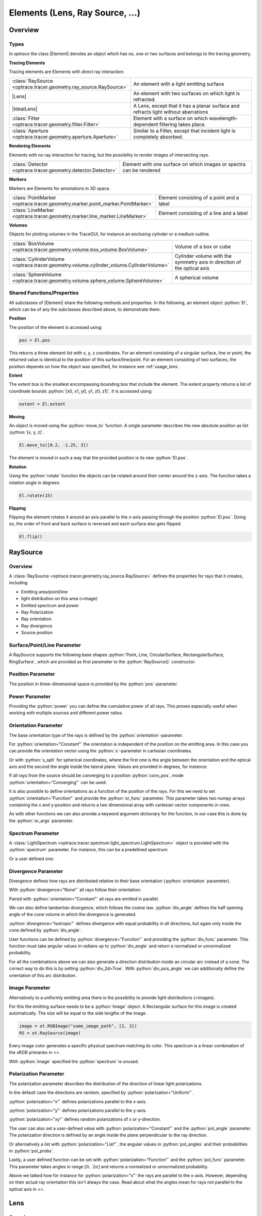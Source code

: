 
.. _usage_elements:

Elements (Lens, Ray Source,  ...)
------------------------------------------

.. |IdealLens| replace:: :class:`IdealLens <optrace.tracer.geometry.ideal_lens.IdealLens>`
.. |Lens| replace:: :class:`Lens <optrace.tracer.geometry.lens.Lens>`
.. |Group| replace:: :class:`Group <optrace.tracer.geometry.group.Group>`
.. |Element| replace:: :class:`Element <optrace.tracer.geometry.element.Element>`
.. |Raytracer| replace:: :class:`Raytracer <optrace.tracer.raytracer.Raytracer>`

.. testsetup:: *

   import optrace as ot
   import numpy as np
   np.set_printoptions(precision=8)

.. role:: python(code)
  :language: python
  :class: highlight


Overview
__________________


Types
##############

In `optrace` the class |Element| denotes an object which has no, one or two surfaces and belongs to the tracing geometry.

**Tracing Elements**

Tracing elements are Elements with direct ray interaction:

.. list-table::
   :widths: 100 400
   :header-rows: 0
   :align: left

   * - :class:`RaySource <optrace.tracer.geometry.ray_source.RaySource>`
     - An element with a light emitting surface
   * - |Lens|
     - An element with two surfaces on which light is refracted.
   * - |IdealLens|
     - A Lens, except that it has a planar surface and refracts light without aberrations
   * - :class:`Filter <optrace.tracer.geometry.filter.Filter>`
     - Element with a surface on which wavelength-dependent filtering takes place.
   * - :class:`Aperture <optrace.tracer.geometry.aperture.Aperture>`
     - Similar to a Filter, except that incident light is completely absorbed.

**Rendering Elements**

Elements with no ray interaction for tracing, but the possibility to render images of intersecting rays.

.. list-table::
   :widths: 100 400
   :header-rows: 0
   :align: left

   * - :class:`Detector <optrace.tracer.geometry.detector.Detector>`
     - Element with one surface on which images or spectra can be rendered


**Markers**

Markers are Elements for annotations in 3D space.

.. list-table::
   :widths: 100 400
   :header-rows: 0
   :align: left

   * - :class:`PointMarker <optrace.tracer.geometry.marker.point_marker.PointMarker>`
     - Element consisting of a point and a label
   * - :class:`LineMarker <optrace.tracer.geometry.marker.line_marker.LineMarker>`
     - Element consisting of a line and a label


**Volumes**

Objects for plotting volumes in the TraceGUI, for instance an enclosing cylinder or a medium outline.

.. list-table::
   :widths: 100 400
   :header-rows: 0
   :align: left

   * - :class:`BoxVolume <optrace.tracer.geometry.volume.box_volume.BoxVolume>`
     - Volume of a box or cube
   * - :class:`CylinderVolume <optrace.tracer.geometry.volume.cylinder_volume.CylinderVolume>`
     - Cylinder volume with the symmetry axis in direction of the optical axis
   * - :class:`SphereVolume <optrace.tracer.geometry.volume.sphere_volume.SphereVolume>`
     - A spherical volume

.. _element_geometry_props:

Shared Functions/Properties
##############################

All subclasses of |Element| share the following methods and properties.
In the following, an element object :python:`El`, which can be of any the subclasses described above, to demonstrate them.

**Position**

The position of the element is accessed using:

.. code-block:: python

   pos = El.pos

This returns a three element list with x, y, z coordinates.
For an element consisting of a singular surface, line or point, the returned value is identical to the position of this surface/line/point.
For an element consisting of two surfaces, the position depends on how the object was specified, for instance see :ref:`usage_lens`. 

**Extent**

The extent box is the smallest encompassing bounding box that include the element.
The extent property returns a list of coordinate bounds :python:`[x0, x1, y0, y1, z0, z1]`.
It is accessed using:

.. code-block:: python

   extent = El.extent

**Moving**

An object is moved using the :python:`move_to` function.
A single parameter describes the new absolute position as list :python:`[x, y, z]`.

.. code-block:: python

   El.move_to([0.2, -1.25, 3])

The element is moved in such a way that the provided position is its new :python:`El.pos`.

**Rotation**

Using the :python:`rotate` function the objects can be rotated around their center around the z-axis.
The function takes a rotation angle in degrees:

.. code-block:: python

   El.rotate(15)

**Flipping**

Flipping the element rotates it around an axis parallel to the x-axis passing through the position :python:`El.pos`.
Doing so, the order of front and back surface is reversed and each surface also gets flipped.

.. code-block:: python

   El.flip()


RaySource
_______________________

Overview
#############################


A :class:`RaySource <optrace.tracer.geometry.ray_source.RaySource>` defines the properties for rays that it creates, including

* Emitting area/point/line
* light distribution on this area (=image)
* Emitted spectrum and power
* Ray Polarization
* Ray orientation
* Ray divergence
* Source position


Surface/Point/Line Parameter
##################################

A RaySource supports the following base shapes :python:`Point, Line, CircularSurface, RectangularSurface, RingSurface`, which are provided as first parameter to the :python:`RaySource()` constructor.

.. testcode::

   circ = ot.CircularSurface(r=3)
   RS = ot.RaySource(circ)


Position Parameter
##################################

The position in three-dimensional space is provided by the :python:`pos`-parameter.

.. testcode::

   RS = ot.RaySource(circ, pos=[0, 1.2, -3.5])

Power Parameter
##################################

Providing the :python:`power` you can define the cumulative power of all rays. This proves especially useful when working with multiple sources and different power ratios.

.. testcode::

   RS = ot.RaySource(circ, power=0.5)

Orientation Parameter
##################################

The base orientation type of the rays is defined by the :python:`orientation`-parameter.

For :python:`orientation="Constant"` the orientation is independent of the position on the emitting area.
In this case you can provide the orientation vector using the :python:`s`-parameter in cartesian coordinates.

.. testcode::

   RS = ot.RaySource(circ, orientation="Constant", s=[0.7, 0, 0.7])

Or with :python:`s_sph` for spherical coordinates, where the first one is the angle between the orientation and the optical axis and the second the angle inside the lateral plane. Values are provided in degrees, for instance:

.. testcode::

   RS = ot.RaySource(circ, orientation="Constant", s_sph=[20, -30])

If all rays from the source should be converging to a position :python:`conv_pos`, mode :python:`orientation="Converging"` can be used:

.. testcode::

   RS = ot.RaySource(circ, orientation="Converging", conv_pos=[10, 2, -1])

It is also possible to define orientations as a function of the position of the rays. For this we need to set :python:`orientation="Function"` and provide the :python:`or_func` parameter.
This parameter takes two numpy arrays containing the x and y-position and returns a two dimensional array with cartesian vector components in rows.

.. testcode::

   def or_func(x, y, g=5):
       s = np.column_stack((-x, -y, np.ones_like(x)*g))
       ab = (s[:, 0]**2 + s[:, 1]**2 + s[:, 2]**2) ** 0.5
       return s / ab[:, np.newaxis]
   
   RS = ot.RaySource(circ, orientation="Function", or_func=or_func)

As with other functions we can also provide a keyword argument dictionary for the function, in our case this is done by the :python:`or_args` parameter.

.. testcode::

   ... 
   RS = ot.RaySource(circ, orientation="Function", or_func=or_func, or_args=dict(g=10))

Spectrum Parameter
##################################

A :class:`LightSpectrum <optrace.tracer.spectrum.light_spectrum.LightSpectrum>` object is provided with the :python:`spectrum` parameter.
For instance, this can be a predefined spectrum:

.. testcode::

   RS = ot.RaySource(circ, spectrum=ot.presets.light_spectrum.d75)

Or a user defined one:

.. testcode::

   spec = ot.LightSpectrum("Monochromatic", wl=529)
   RS = ot.RaySource(circ, spectrum=spec)


Divergence Parameter
##################################

Divergence defines how rays are distributed relative to their base orientation (:python:`orientation` parameter).

With :python:`divergence="None"` all rays follow their orientation:

.. testcode::

   RS = ot.RaySource(circ, divergence="None", s=[0.7, 0, 0.7])

Paired with :python:`orientation="Constant"` all rays are emitted in parallel.

We can also define lambertian divergence, which follows the cosine law.
:python:`div_angle` defines the half opening angle of the cone volume in which the divergence is generated.

.. testcode::

   RS = ot.RaySource(circ, divergence="Lambertian", div_angle=10)

:python:`divergence="Isotropic"` defines divergence with equal probability in all directions, but again only inside the cone defined by :python:`div_angle`.

.. testcode::

   RS = ot.RaySource(circ, divergence="Isotropic", div_angle=10)

User functions can be defined by :python:`divergence="Function"` and providing the :python:`div_func` parameter.
This function must take angular values in radians up to :python:`div_angle` and return a normalized or unnormalized  probability.

.. testcode::

   RS = ot.RaySource(circ, divergence="Function", div_func=lambda e: np.cos(e)**2, div_angle=10)

For all the combinations above we can also generate a direction distribution inside an circular arc instead of a cone. The correct way to do this is by setting :python:`div_2d=True`. With :python:`div_axis_angle` we can additionally define the orientation of this arc distribution.

.. testcode::

   RS = ot.RaySource(circ, divergence="Function", div_func=lambda e: np.cos(e)**2, div_2d=True, div_axis_angle=20, div_angle=10)


Image Parameter
##################################

Alternatively to a uniformly emitting area there is the possibility to provide light distributions (=images).

For this the emitting surface needs to be a :python:`Image` object.
A Rectangular surface for this image is created automatically.
The size will be equal to the side lengths of the image.

.. testcode::

   image = ot.presets.image.landscape([2, 3])
   RS = ot.RaySource(image)

.. testcode::

   image = ot.RGBImage(np.random.sample((300, 300, 3)), [2, 3])
   RS = ot.RaySource(image)

.. code-block:: python

   image = ot.RGBImage("some_image_path", [2, 3])
   RS = ot.RaySource(image)

Every image color generates a specific physical spectrum matching its color. This spectrum is a linear combination of the sRGB primaries in <>.

With :python:`image` specified the :python:`spectrum` is unused.

Polarization Parameter
##################################

The polarization parameter describes the distribution of the direction of linear light polarizations.

In the default case the directions are random, specified by :python:`polarization="Uniform"`.

.. testcode::

   RS = ot.RaySource(circ, polarization="Uniform")

:python:`polarization="x"` defines polarizations parallel to the x-axis.

.. testcode::

   RS = ot.RaySource(circ, polarization="x")

:python:`polarization="y"` defines polarizations parallel to the y-axis.

.. testcode::

   RS = ot.RaySource(circ, polarization="y")

:python:`polarization="xy"` defines random polarizations of x or y-direction.

.. testcode::

   RS = ot.RaySource(circ, polarization="xy")

The user can also set a user-defined value with :python:`polarization="Constant"` and the :python:`pol_angle` parameter.
The polarization direction is defined by an angle inside the plane perpendicular to the ray direction.

.. testcode::

   RS = ot.RaySource(circ, polarization="Constant", pol_angle=12)

Or alternatively a list with :python:`polarization="List"`, the angular values in :python:`pol_angles` and their probabilities in :python:`pol_probs`.

.. testcode::

   RS = ot.RaySource(circ, polarization="List", pol_angles=[0, 45, 90], pol_probs=[0.5, 0.25, 0.25])

Lastly, a user defined function can be set with  :python:`polarization="Function"` and the :python:`pol_func` parameter.
This parameter takes angles in range :math:`[0, ~2 \pi]` and returns a normalized or unnormalized probability.


Above we talked how for instance for :python:`polarization="x"` the rays are parallel to the x-axis. However, depending on their actual ray orientation this isn't always the case. Read about what the angles mean for rays not parallel to the optical axis in <>.

.. testcode::

   RS = ot.RaySource(circ, polarization="Function", pol_func=lambda ang: np.exp(-(ang - 30)**2/10))


.. _usage_lens:

Lens
________

Overview
##################################


A :class:`Lens <optrace.tracer.geometry.lens.Lens>` consists of two surfaces and a medium with a :class:`RefractionIndex <optrace.tracer.refraction_index.RefractionIndex>` between them.
Additionally we need to provide the position and some thickness parameter, that will be explained later.

Example
##################################


.. testcode:: 

   sph1 = ot.SphericalSurface(r=3, R=10.2)
   sph2 = ot.SphericalSurface(r=3, R=-20)
   n = ot.RefractionIndex("Sellmeier2", coeff=[1.045, 0.266, 0.206, 0, 0])

   L = ot.Lens(sph1, sph2, n=n, pos=[0, 2, 10], de=0.5)

To define a non-standard medium (not the one defined by the raytracing geometry) we can provide the :python:`n2` parameter, that defines the medium after the second lens surface.

.. testcode::

   n2 = ot.RefractionIndex("Constant", n=1.2)
   L = ot.Lens(sph1, sph2, n=n, pos=[0, 2, 10], de=0.5, n2=n2)


.. _usage_lens_thickness:

Lens Thickness
##################################


To allow for simple definitions of lens thickness and positions, there are multiple ways to define the thickness:

* :python:`d`: thickness at the optical axis
* :python:`de`: thickness extension. Distance between largest z-position on front and lowest z-position on back
* :python:`d1`: distance between front surface center z-position and z-position of :python:`pos` of Lens
* :python:`d2`: distance between z-position of :python:`pos` of Lens and z-position of the back surface center


.. figure:: ../images/lens_thickness.svg
   :align: center
   :width: 500
   :class: dark-light

   :math:`d` and :math:`d_\text{e}` for a convex lens, a concave lens and a meniscus lens

While for a convex lens using the :python:`de` is most comfortable, for concave or meniscus lenses the thickness at the optical axis :python:`d` proves more useful.
For instance, a concave lens can be defined like this:

.. testcode::

   L = ot.Lens(sph2, sph1, n=n, pos=[0, 2, 10], d=0.5)

When the lens is defined by :python:`d` or :python:`de` the position :python:`pos[2]` is at the center of the :python:`d` or :python:`de` distance.

With the :python:`d1` and :python:`d2` parameters we can control the position of both surfaces relative to the lens position manually. For instance with :python:`d1=0, d2=...` the lens front starts exactly at the :python:`pos` of the Lens.
On the other hand setting :python:`d1=..., d2=0` leads to the back surface center ending at :python:`pos`.


.. figure:: ../images/lens_thickness_position.svg
   :align: center
   :width: 500
   :class: dark-light

   Defining a convex lens by ``de=...``, by ``d1=0, d2=...`` and by ``d1=..., d2=0``.


All cases in-between are also viable, for instance:

.. testcode::

   L = ot.Lens(sph1, sph2, n=n, pos=[0, 2, 10], d1=0.1, d2=0.6)
   
But only as long as the surfaces don't collide.
With a Lens object you can also access the thickness parameters:

.. doctest::

   >>> L.d
   0.7

.. doctest::
   
   >>> L.de
   0.022566018...

.. doctest::
   
   >>> L.d1
   0.1

.. doctest::
   
   >>> L.d2
   0.6

Or the parameters of its surfaces, like:

.. doctest::

   >>> L.front.ds
   0.45115391...


Paraxial Properties
##################################


As for a setup of many lenses, we can also do paraxial analysis on a simple lens.

To create a ray transfer matrix analysis object (:class:`TMA <optrace.tracer.transfer_matrix_analysis.TMA>` object) we call the member function :python:`tma()`.
From there on we can use it as described in <>.

.. doctest::

   >>> tma = L.tma()
   >>> tma.efl
   12.749973...

As the behavior can differ with the light wavelength, we can also provide a non-default wavelength in nanometers.
Since the lens has no knowledge of the geometry around it, the medium before it is also undefined. By default, a constant refractive index of 1 is assumed, but can be overwritten with the parameter :python:`n0`.

.. doctest::

   >>> tma = L.tma(589.2, n0=ot.RefractionIndex("Constant", n=1.1))
   >>> tma.efl
   17.300045...


Ideal Lens
_____________


An :class:`IdealLens <optrace.tracer.geometry.ideal_lens.IdealLens>` focusses and images light perfectly and without aberrations according to the imaging equation. The geometry is an infinitesimal thin circular area with radius :python:`r`.
Additionally we need to provide the optical power :python:`D` and a position :python:`pos`.

.. testcode::

   IL = ot.IdealLens(r=5, D=12.5, pos=[0, 0, 9.5])

As for a normal Lens a :python:`n2` can be defined. Note that this does not change the optical power or focal length, as they are controlled by the :python:`D` parameter.

.. testcode::

   n2 = ot.RefractionIndex("Constant", n=1.25)
   IL = ot.IdealLens(r=4, D=-8.2, pos=[0, 0, 9.5], n2=n2)


Filter
___________

When light hits a :class:`Filter <optrace.tracer.geometry.filter.Filter>` part of the ray power is transmitted according to the filter's transmittance function.

A Filter is defined by a Surface, a position and the :class:`TransmissionSpectrum <optrace.tracer.spectrum.transmission_spectrum.TransmissionSpectrum>`.

.. testcode::

   spec = ot.TransmissionSpectrum("Rectangle", wl0=400, wl1=500, val=0.5)
   circ = ot.CircularSurface(r=5)
   F = ot.Filter(circ, pos=[0, 0, 23.93], spectrum=spec)


With a filter at hand we can calculate its approximate sRGB color using :python:`F.color()`. The fourth return value is the opacity for visualization. Note that the opacity is more like a visual extra than a simulation of the actual opacity.

Calling the filter with wavelengths returns the transmittance at these wavelengths.

.. doctest::

   >>> wl = np.array([380, 400, 550])
   >>> F(wl)
   array([0. , 0.5, 0. ])


When tracing the raytracer sets all transmission values below a specific threshold :python:`T_TH` to zero. This is done to avoid ghost rays, that are rays that merely contribute to the light distribution or image but are nonetheless calculated and reduce performance. An example could be rays far away from the mean value in normal distribution/ gaussian function.

By default the threshold value is

.. doctest::

   >>> ot.Raytracer.T_TH
   1e-05


Aperture
________________

An :class:`Aperture <optrace.tracer.geometry.aperture.Aperture>` is just a :class:`Filter <optrace.tracer.geometry.filter.Filter>` that absorbs complete. In the most common use cases a :class:`RingSurface <optrace.tracer.geometry.surface.ring_surface.RingSurface>` is applied as Aperture surface. As for other elements, we also need to specify the position :python:`pos`.

.. testcode::

   ring = ot.RingSurface(ri=0.05, r=5)
   AP = ot.Aperture(ring, pos=[0, 2, 10.1])

Detector
__________________

A :class:`Detector <optrace.tracer.geometry.detector.Detector>` enables us to render images and spectra on its geometry. But by itself, it has no effect on raytracing.

It takes a surface parameter and the position parameter as arguments.

.. testcode::

   rect = ot.RectangularSurface(dim=[1.5, 2.3])
   Det = ot.Detector(rect, pos=[0, 0, 15.2])


Markers
_____________

PointMarker
#################

A :class:`PointMarker <optrace.tracer.geometry.marker.point_marker.PointMarker>` is used to annotate positions or elements inside the tracing geometry. While itself having no influence on the tracing process.

In the simplest case a :python:`PointMarker` is defined with a text string and a position for the :class:`Point <optrace.tracer.geometry.point.Point>`.

.. testcode::

   M = ot.PointMarker("Text132", pos=[0.5, 9.1, 0.5])

One can scale the text and marker with :python:`text_factor` or :python:`marker_factor`. The actual size change is handled by the plotting GUI.

.. testcode::

   M = ot.PointMarker("Text132", pos=[0.5, 9.1, 0.5], text_factor=2.3, marker_factor=0.5)

We can also hide the marker point and only display the text with the parameter :python:`label_only=True`.

.. testcode::

   M = ot.PointMarker("Text132", pos=[0.5, 9.1, 0.5], label_only=True)

In contrast, we can hide the text and only plot the marker point by leaving the text empty:

.. testcode::

   M = ot.PointMarker("", pos=[0.5, 9.1, 0.5])


LineMarker
#################


Similarly, a :class:`LineMarker <optrace.tracer.geometry.marker.line_marker.LineMarker>` is a :class:`Line <optrace.tracer.geometry.line.Line>` in the xy-plane with a text annotation.

In the simplest case a :python:`LineMarker` is defined with a text string, radius, angle and a position.

.. testcode::

   M = ot.LineMarker(r=3, desc="Text132", angle=45, pos=[0.5, 9.1, 0.5])

One can scale the text and marker with :python:`text_factor` or :python:`line_factor`. The actual size change is handled by the plotting GUI.

.. testcode::

   M = ot.LineMarker(r=3, desc="Text132", pos=[0.5, 9.1, 0.5], text_factor=2.3, line_factor=0.5)


We can hide the text and only plot the marker line by leaving the text empty:

.. testcode::

   M = ot.LineMarker(r=3, desc="", pos=[0.5, 9.1, 0.5])



Volumes
__________________


BoxVolume
###############

As for a :class:`RectangularSurface <optrace.tracer.geometry.surface.rectangular_surface.RectangularSurface>`, the parameter :python:`dim` defines the x- and y-side lengths in the lateral plane. Parameter :python:`pos` describes the center of this rectangle. For a :class:`BoxVolume <optrace.tracer.geometry.volume.box_volume.BoxVolume>` this surface gets extended by length :python:`length` in positive z-direction, forming a three-dimensional volume.

.. testcode::

   ot.BoxVolume(dim=[10, 20], length=15, pos=[0, 2, 3])

Additionally the plotting opacity and color can be specified:

.. testcode::

   ot.BoxVolume(dim=[10, 20], length=15, pos=[0, 2, 3], opacity=0.8, color=(0, 1, 0))

SphereVolume
#################

A :class:`SphereVolume <optrace.tracer.geometry.volume.sphere_volume.SphereVolume>` is defined by its center position :python:`pos` and the sphere radius :python:`R`:

.. testcode::

   ot.SphereVolume(R=10, pos=[0, 2, 3])

As for the other volumes the plotting opacity and color can be specified:

.. testcode::

   ot.SphereVolume(R=10, pos=[0, 2, 3], opacity=0.8, color=(0, 0, 1))


CylinderVolume
#################

A :class:`CylinderVolume <optrace.tracer.geometry.volume.cylinder_volume.CylinderVolume>` is defined by its front surface center position :python:`pos` and the cylinder radius :python:`r`:

.. testcode::

   ot.CylinderVolume(r=5, length=15, pos=[0, 2, 3])


As for the other volumes the plotting opacity and color can be specified:

.. testcode::

   ot.CylinderVolume(r=5, length=15, pos=[0, 2, 3], opacity=0.8, color=(0.5, 0.1, 0.0))


Custom Volumes
#######################


A custom :class:`Volume <optrace.tracer.geometry.volume.volume.Volume>` can also be defined. It needs a front and back surface as parameter, as well as a position and the thickness distances :python:`d1, d2`. These have the same meaning as for a :class:`Lens <optrace.tracer.geometry.lens.Lens>` in :numref:`usage_lens_thickness`.

We can for instance do this with:

.. testcode::

   front = ot.ConicSurface(r=4, k=2, R=50)
   back = ot.RectangularSurface(dim=[3, 3])
   vol = ot.Volume(front, back, pos=[0, 1, 2], d1=front.ds, d2=back.ds+1)

Here we define a conic front surface and a rectangular surface. :python:`front.ds, back.ds` denotate the total thickness of both surfaces at their center. The overall length for this volumes is then :python:`front.ds + back.ds + 1`, because an additional value of 1 was added.

